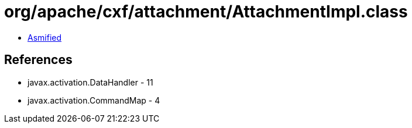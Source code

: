 = org/apache/cxf/attachment/AttachmentImpl.class

 - link:AttachmentImpl-asmified.java[Asmified]

== References

 - javax.activation.DataHandler - 11
 - javax.activation.CommandMap - 4

